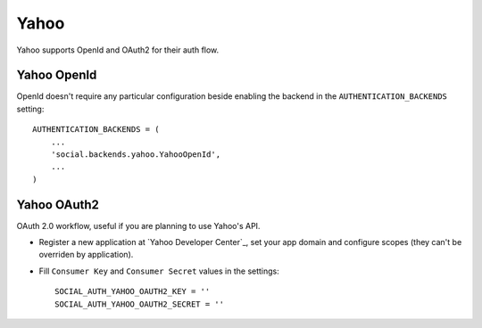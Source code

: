 Yahoo
=====

Yahoo supports OpenId and OAuth2 for their auth flow.


Yahoo OpenId
------------

OpenId doesn't require any particular configuration beside enabling the backend
in the ``AUTHENTICATION_BACKENDS`` setting::

    AUTHENTICATION_BACKENDS = (
        ...
        'social.backends.yahoo.YahooOpenId',
        ...
    )


Yahoo OAuth2
------------
OAuth 2.0 workflow, useful if you are planning to use Yahoo's API.

- Register a new application at `Yahoo Developer Center`_, set your app domain
  and configure scopes (they can't be overriden by application).

- Fill ``Consumer Key`` and ``Consumer Secret`` values in the settings::

      SOCIAL_AUTH_YAHOO_OAUTH2_KEY = ''
      SOCIAL_AUTH_YAHOO_OAUTH2_SECRET = ''
